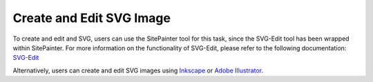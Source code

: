 .. _edit_svg:

============================
Create and Edit SVG Image
============================

To create and edit and SVG, users can use the SitePainter tool for this task, since the SVG-Edit tool has been wrapped within SitePainter. For more information on the functionality of SVG-Edit, please refer to the following documentation: `SVG-Edit <http://code.google.com/p/svg-edit/>`_

Alternatively, users can create and edit SVG images using `Inkscape <http://inkscape.org/>`_ or `Adobe Illustrator <http://www.adobe.com/products/illustrator.html>`_.

